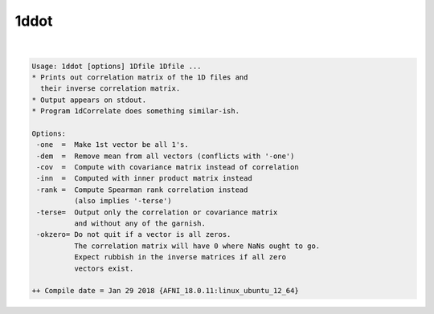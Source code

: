 *****
1ddot
*****

.. _1ddot:

.. contents:: 
    :depth: 4 

| 

.. code-block:: none

    Usage: 1ddot [options] 1Dfile 1Dfile ...
    * Prints out correlation matrix of the 1D files and
      their inverse correlation matrix.
    * Output appears on stdout.
    * Program 1dCorrelate does something similar-ish.
    
    Options:
     -one  =  Make 1st vector be all 1's.
     -dem  =  Remove mean from all vectors (conflicts with '-one')
     -cov  =  Compute with covariance matrix instead of correlation
     -inn  =  Computed with inner product matrix instead
     -rank =  Compute Spearman rank correlation instead
              (also implies '-terse')
     -terse=  Output only the correlation or covariance matrix
              and without any of the garnish. 
     -okzero= Do not quit if a vector is all zeros.
              The correlation matrix will have 0 where NaNs ought to go.
              Expect rubbish in the inverse matrices if all zero 
              vectors exist.
    
    ++ Compile date = Jan 29 2018 {AFNI_18.0.11:linux_ubuntu_12_64}
